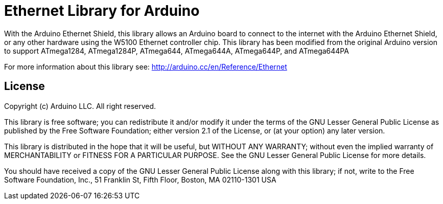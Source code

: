 = Ethernet Library for Arduino =

With the Arduino Ethernet Shield, this library allows an Arduino board to connect to the internet with the Arduino Ethernet Shield, or any other hardware using the W5100 Ethernet controller chip. This library has been modified from the original Arduino version to support ATmega1284, ATmega1284P, ATmega644, ATmega644A, ATmega644P, and ATmega644PA

For more information about this library see:
http://arduino.cc/en/Reference/Ethernet

== License ==

Copyright (c) Arduino LLC. All right reserved.

This library is free software; you can redistribute it and/or
modify it under the terms of the GNU Lesser General Public
License as published by the Free Software Foundation; either
version 2.1 of the License, or (at your option) any later version.

This library is distributed in the hope that it will be useful,
but WITHOUT ANY WARRANTY; without even the implied warranty of
MERCHANTABILITY or FITNESS FOR A PARTICULAR PURPOSE. See the GNU
Lesser General Public License for more details.

You should have received a copy of the GNU Lesser General Public
License along with this library; if not, write to the Free Software
Foundation, Inc., 51 Franklin St, Fifth Floor, Boston, MA 02110-1301 USA
